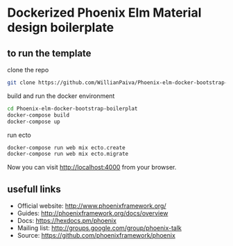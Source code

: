 * Dockerized Phoenix Elm Material design boilerplate 

** to run the template
   clone the repo
   #+BEGIN_SRC bash
   git clone https://github.com/WillianPaiva/Phoenix-elm-docker-bootstrap-boilerplate.git
   #+END_SRC 

   build and run the docker environment

   #+BEGIN_SRC bash
   cd Phoenix-elm-docker-bootstrap-boilerplat
   docker-compose build
   docker-compose up
   #+END_SRC 

   run ecto 

   #+BEGIN_SRC bash
   docker-compose run web mix ecto.create
   docker-compose run web mix ecto.migrate
   #+END_SRC 

   Now you can visit [[localhost:4000][http://localhost:4000]] from your browser.

** usefull links

- Official website: http://www.phoenixframework.org/
- Guides: http://phoenixframework.org/docs/overview
- Docs: https://hexdocs.pm/phoenix
- Mailing list: http://groups.google.com/group/phoenix-talk
- Source: https://github.com/phoenixframework/phoenix
